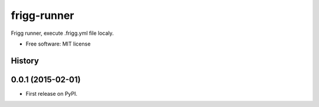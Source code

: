 ===============================
frigg-runner
===============================

.. image:: https://badge.fury.io/py/frigg-runner.png
    :target: http://badge.fury.io/py/frigg-runner

.. image:: https://pypip.in/d/frigg-runner/badge.png
        :target: https://pypi.python.org/pypi/frigg-runner

.. image:: https://ci.frigg.io/badges/eirsyl/frigg-runner/
        :target: https://ci.frigg.io/eirsyl/frigg-runner/

.. image:: http://ci.frigg.io/badges/coverage/eirsyl/frigg-runner/
        :target: https://ci.frigg.io/eirsyl/frigg-runner/

Frigg runner, execute .frigg.yml file localy.

* Free software: MIT license




History
-------

0.0.1 (2015-02-01)
---------------------

* First release on PyPI.



